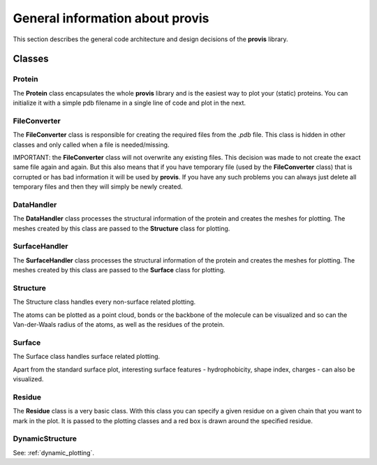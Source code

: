 General information about provis
=====================================

This section describes the general code architecture and design decisions of the **provis** library.

Classes
++++++++++

Protein
^^^^^^^^^

The **Protein** class encapsulates the whole **provis** library and is the easiest way to plot your (static) proteins. You can initialize it with a simple pdb filename in a single line of code and plot in the next.

FileConverter
^^^^^^^^^^^^^^

The **FileConverter** class is responsible for creating the required files from the *.pdb* file. This class is hidden in other classes and only called when a file is needed/missing.

IMPORTANT: the **FileConverter** class will not overwrite any existing files. This decision was made to not create the exact same file again and again. But this also means that if you have temporary file (used by the **FileConverter** class) that is corrupted or has bad information it will be used by **provis**. If you have any such problems you can always just delete all temporary files and then they will simply be newly created.

DataHandler
^^^^^^^^^^^^

The **DataHandler** class processes the structural information of the protein and creates the meshes for plotting. The meshes created by this class are passed to the **Structure** class for plotting.

SurfaceHandler
^^^^^^^^^^^^^^^^

The **SurfaceHandler** class processes the structural information of the protein and creates the meshes for plotting. The meshes created by this class are passed to the **Surface** class for plotting.

Structure
^^^^^^^^^^

The Structure class handles every non-surface related plotting.

The atoms can be plotted as a point cloud, bonds or the backbone of the molecule can be visualized and so can the Van-der-Waals radius of the atoms, as well as the residues of the protein.

Surface
^^^^^^^^

The Surface class handles surface related plotting.

Apart from the standard surface plot, interesting surface features - hydrophobicity, shape index, charges - can also be visualized.

Residue
^^^^^^^^

The **Residue** class is a very basic class. With this class you can specify a given residue on a given chain that you want to mark in the plot. It is passed to the plotting classes and a red box is drawn around the specified residue.

DynamicStructure
^^^^^^^^^^^^^^^^^

See:
:ref:`dynamic_plotting`.
